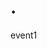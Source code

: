 * .
:PROPERTIES:
:_: event
:datum: value1
:file: (:_ file :file file1 :filename path/to/1 :fileext jpg :moddate 2001-01-01)
:saydate: 2001-01-01
:sayname: name1
:actdate: 2001-01-01
:actname: name1
:END:
event1
